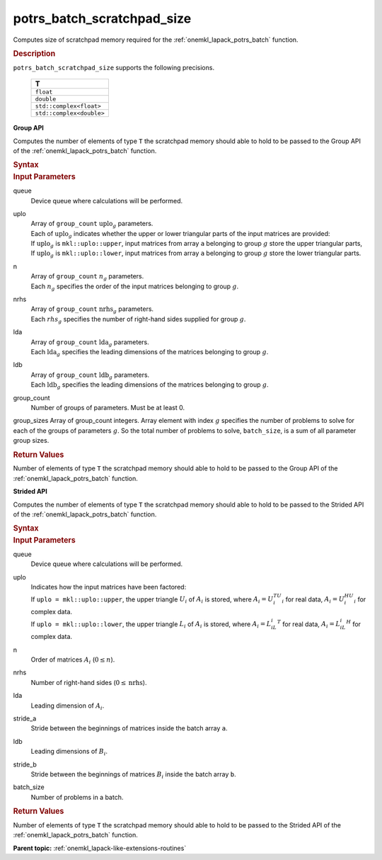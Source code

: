 .. _onemkl_lapack_potrs_batch_scratchpad_size:

potrs_batch_scratchpad_size
===========================

Computes size of scratchpad memory required for the :ref:`onemkl_lapack_potrs_batch` function.

.. container:: section

  .. rubric:: Description

``potrs_batch_scratchpad_size`` supports the following precisions.

   .. list-table:: 
      :header-rows: 1

      * -  T 
      * -  ``float`` 
      * -  ``double`` 
      * -  ``std::complex<float>`` 
      * -  ``std::complex<double>`` 

**Group API**

Computes the number of elements of type ``T`` the scratchpad memory should able to hold to be passed to the Group API of the :ref:`onemkl_lapack_potrs_batch` function.

.. container:: section

  .. rubric:: Syntax

.. cpp:function::  std::int64_t oneapi::mkl::lapack::potrs_batch_scratchpad_size(cl::sycl::queue &queue, mkl::uplo *uplo, std::int64_t *n, std::int64_t *nrhs, std::int64_t *lda, std::int64_t *ldb, std::int64_t group_count, std::int64_t *group_sizes)

.. container:: section

  .. rubric:: Input Parameters

queue
  Device queue where calculations will be performed.

uplo
 | Array of ``group_count`` :math:`\text{uplo}_g` parameters.
 | Each of :math:`\text{uplo}_g` indicates whether the upper or lower triangular parts of the input matrices are provided:
 | If :math:`\text{uplo}_g` is ``mkl::uplo::upper``, input matrices from array ``a`` belonging to group :math:`g` store the upper triangular parts,
 | If :math:`\text{uplo}_g` is ``mkl::uplo::lower``, input matrices from array ``a`` belonging to group :math:`g` store the lower triangular parts.

n
 | Array of ``group_count`` :math:`n_g` parameters.
 | Each :math:`n_g` specifies the order of the input matrices belonging to group :math:`g`.

nrhs
 | Array of ``group_count`` :math:`\text{nrhs}_g` parameters.
 | Each :math:`rhs_g` specifies the number of right-hand sides supplied for group :math:`g`.

lda
 | Array of ``group_count`` :math:`\text{lda}_g` parameters.
 | Each :math:`\text{lda}_g` specifies the leading dimensions of the matrices belonging to group :math:`g`.

ldb
 | Array of ``group_count`` :math:`\text{ldb}_g` parameters.
 | Each :math:`\text{ldb}_g` specifies the leading dimensions of the matrices belonging to group :math:`g`.

group_count
  Number of groups of parameters. Must be at least 0.

group_sizes Array of group_count integers. Array element with index :math:`g` specifies the number of problems to solve for each of the groups of parameters :math:`g`. So the total number of problems to solve, ``batch_size``, is a sum of all parameter group sizes.

.. container:: section
   
  .. rubric:: Return Values

Number of elements of type ``T`` the scratchpad memory should able to hold to be passed to the Group API of the :ref:`onemkl_lapack_potrs_batch` function.

**Strided API**

Computes the number of elements of type ``T`` the scratchpad memory should able to hold to be passed to the Strided API of the :ref:`onemkl_lapack_potrs_batch` function.

.. container:: section

  .. rubric:: Syntax

.. cpp:function::  std::int64_t oneapi::mkl::lapack::potrs_batch_scratchpad_size(cl::sycl::queue &queue, mkl::uplo uplo, std::int64_t n, std::int64_t nrhs, std::int64_t lda, std::int64_t stride_a, std::int64_t ldb, std::int64_t stride_b, std::int64_t batch_size);

.. container:: section

  .. rubric:: Input Parameters

queue
  Device queue where calculations will be performed.
uplo
 | Indicates how the input matrices have been factored:
 | If ``uplo = mkl::uplo::upper``, the upper triangle :math:`U_i` of :math:`A_i` is stored, where :math:`A_i = U_i^TU_i` for real data, :math:`A_i = U_i^HU_i` for complex data.
 | If ``uplo = mkl::uplo::lower``, the upper triangle :math:`L_i` of :math:`A_i` is stored, where :math:`A_i = L_iL_i^T` for real data, :math:`A_i = L_iL_i^H` for complex data.

n
  Order of matrices :math:`A_i` (:math:`0 \le n`).

nrhs  
  Number of right-hand sides (:math:`0 \le \text{nrhs}`).

lda
  Leading dimension of :math:`A_i`.

stride_a
  Stride between the beginnings of matrices inside the batch array ``a``.

ldb
  Leading dimensions of :math:`B_i`.

stride_b
  Stride between the beginnings of matrices :math:`B_i` inside the batch array ``b``.

batch_size
  Number of problems in a batch.

.. container:: section
   
  .. rubric:: Return Values

Number of elements of type ``T`` the scratchpad memory should able to hold to be passed to the Strided API of the :ref:`onemkl_lapack_potrs_batch` function.

**Parent topic:** :ref:`onemkl_lapack-like-extensions-routines`

